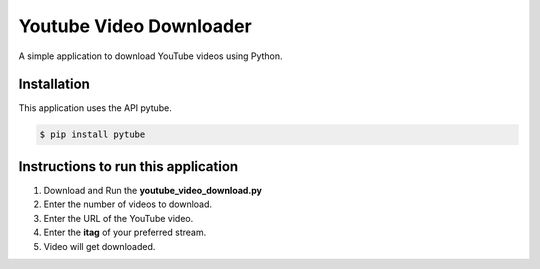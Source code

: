 Youtube Video Downloader
========================

|checkout|

A simple application to download YouTube videos using Python.

Installation
------------

This application uses the API pytube.

.. code:: sh

     $ pip install pytube

Instructions to run this application
------------------------------------

1. Download and Run the **youtube_video_download.py**
2. Enter the number of videos to download.
3. Enter the URL of the YouTube video.
4. Enter the **itag** of your preferred stream.
5. Video will get downloaded.
   
.. |checkout| image:: https://forthebadge.com/images/badges/check-it-out.svg
  :target: https://github.com/HarshCasper/Rotten-Scripts/tree/master/Python/Youtube_Video_Download/

